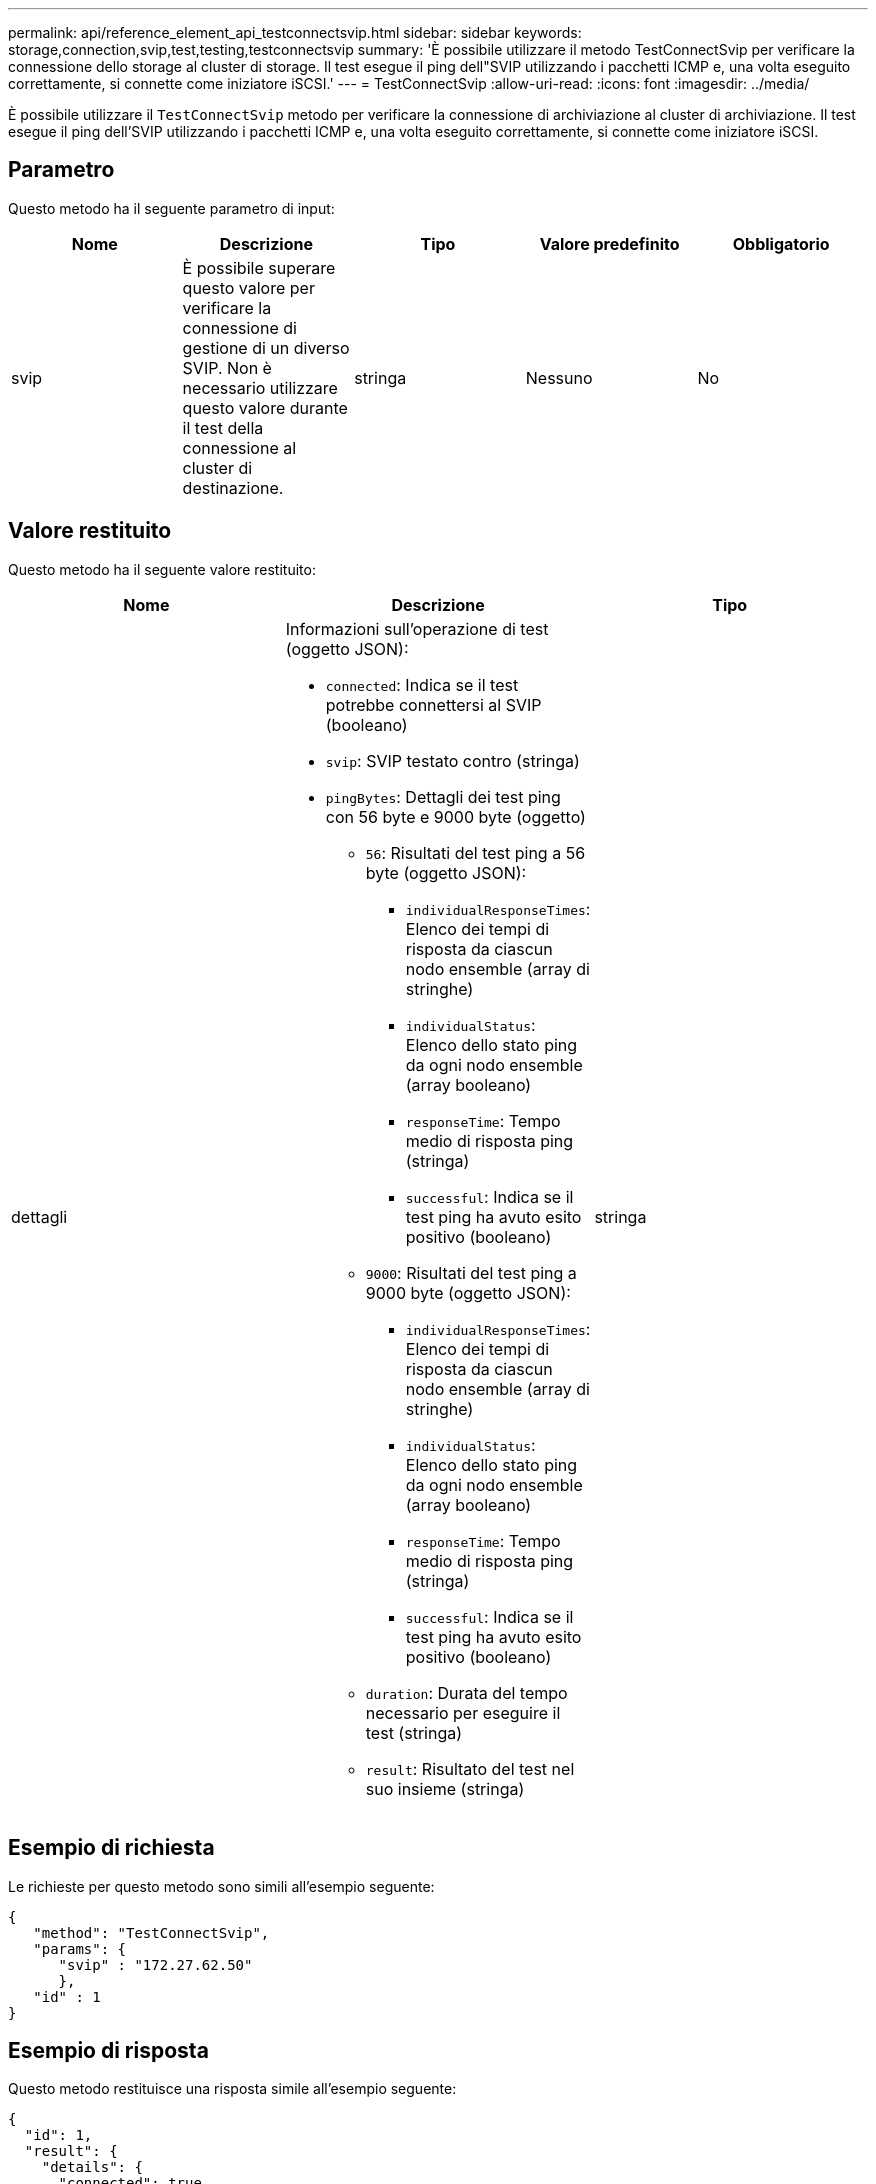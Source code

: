 ---
permalink: api/reference_element_api_testconnectsvip.html 
sidebar: sidebar 
keywords: storage,connection,svip,test,testing,testconnectsvip 
summary: 'È possibile utilizzare il metodo TestConnectSvip per verificare la connessione dello storage al cluster di storage. Il test esegue il ping dell"SVIP utilizzando i pacchetti ICMP e, una volta eseguito correttamente, si connette come iniziatore iSCSI.' 
---
= TestConnectSvip
:allow-uri-read: 
:icons: font
:imagesdir: ../media/


[role="lead"]
È possibile utilizzare il `TestConnectSvip` metodo per verificare la connessione di archiviazione al cluster di archiviazione. Il test esegue il ping dell'SVIP utilizzando i pacchetti ICMP e, una volta eseguito correttamente, si connette come iniziatore iSCSI.



== Parametro

Questo metodo ha il seguente parametro di input:

|===
| Nome | Descrizione | Tipo | Valore predefinito | Obbligatorio 


 a| 
svip
 a| 
È possibile superare questo valore per verificare la connessione di gestione di un diverso SVIP. Non è necessario utilizzare questo valore durante il test della connessione al cluster di destinazione.
 a| 
stringa
 a| 
Nessuno
 a| 
No

|===


== Valore restituito

Questo metodo ha il seguente valore restituito:

|===
| Nome | Descrizione | Tipo 


 a| 
dettagli
 a| 
Informazioni sull'operazione di test (oggetto JSON):

* `connected`: Indica se il test potrebbe connettersi al SVIP (booleano)
* `svip`: SVIP testato contro (stringa)
* `pingBytes`: Dettagli dei test ping con 56 byte e 9000 byte (oggetto)
+
** `56`: Risultati del test ping a 56 byte (oggetto JSON):
+
*** `individualResponseTimes`: Elenco dei tempi di risposta da ciascun nodo ensemble (array di stringhe)
*** `individualStatus`: Elenco dello stato ping da ogni nodo ensemble (array booleano)
*** `responseTime`: Tempo medio di risposta ping (stringa)
*** `successful`: Indica se il test ping ha avuto esito positivo (booleano)


** `9000`: Risultati del test ping a 9000 byte (oggetto JSON):
+
*** `individualResponseTimes`: Elenco dei tempi di risposta da ciascun nodo ensemble (array di stringhe)
*** `individualStatus`: Elenco dello stato ping da ogni nodo ensemble (array booleano)
*** `responseTime`: Tempo medio di risposta ping (stringa)
*** `successful`: Indica se il test ping ha avuto esito positivo (booleano)


** `duration`: Durata del tempo necessario per eseguire il test (stringa)
** `result`: Risultato del test nel suo insieme (stringa)



 a| 
stringa

|===


== Esempio di richiesta

Le richieste per questo metodo sono simili all'esempio seguente:

[listing]
----
{
   "method": "TestConnectSvip",
   "params": {
      "svip" : "172.27.62.50"
      },
   "id" : 1
}
----


== Esempio di risposta

Questo metodo restituisce una risposta simile all'esempio seguente:

[listing]
----
{
  "id": 1,
  "result": {
    "details": {
      "connected": true,
      "pingBytes": {
           "56": {
               "individualResponseTimes": [
                   "00:00:00.000152",
                   "00:00:00.000132",
                   "00:00:00.000119",
                   "00:00:00.000114",
                   "00:00:00.000112"
              ],
              "individualStatus": [
                  true,
                  true,
                  true,
                  true,
                  true
              ],
              "responseTime": "00:00:00.000126",
              "successful": true
           },
          "9000": {
                "individualResponseTimes": [
                    "00:00:00.000295",
                    "00:00:00.000257",
                    "00:00:00.000172",
                    "00:00:00.000172",
                    "00:00:00.000267"
              ],
              "individualStatus": [
                  true,
                  true,
                  true,
                  true,
                  true
             ],
             "responseTime": "00:00:00.000233",
             "successful": true
           }
        },
        "svip": "172.27.62.50"
      },
      "duration": "00:00:00.421907",
      "result": "Passed"
   }
}
----


== Novità dalla versione

9,6

